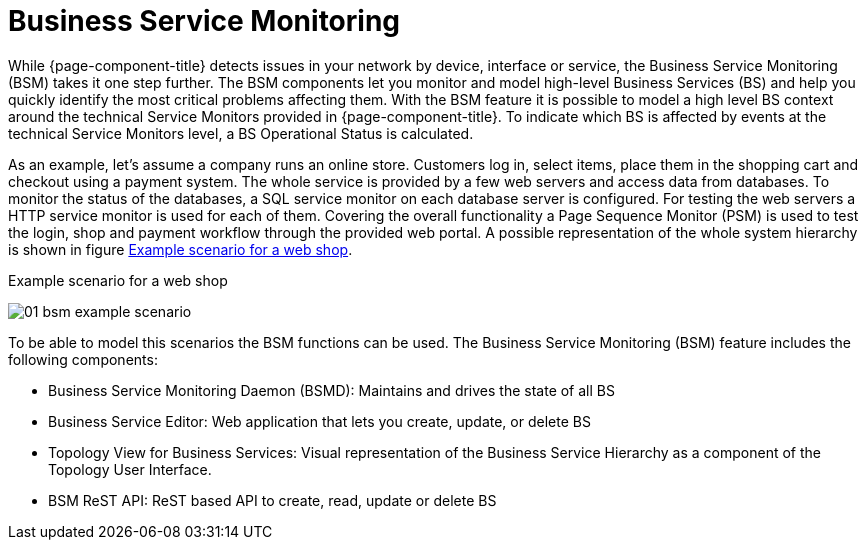 
[[ga-bsm-introduction]]
= Business Service Monitoring

While {page-component-title} detects issues in your network by device, interface or service, the Business Service Monitoring (BSM) takes it one step further.
The BSM components let you monitor and model high-level Business Services (BS) and help you quickly identify the most critical problems affecting them.
With the BSM feature it is possible to model a high level BS context around the technical Service Monitors provided in {page-component-title}.
To indicate which BS is affected by events at the technical Service Monitors level, a BS Operational Status is calculated.

As an example, let's assume a company runs an online store.
Customers log in, select items, place them in the shopping cart and checkout using a payment system.
The whole service is provided by a few web servers and access data from databases.
To monitor the status of the databases, a SQL service monitor on each database server is configured.
For testing the web servers a HTTP service monitor is used for each of them.
Covering the overall functionality a Page Sequence Monitor (PSM) is used to test the login, shop and payment workflow through the provided web portal.
A possible representation of the whole system hierarchy is shown in figure <<ga-bsm-example-web-shop, Example scenario for a web shop>>.

[[ga-bsm-example-web-shop]]
.Example scenario for a web shop
image:bsm/01_bsm-example-scenario.png[]

To be able to model this scenarios the BSM functions can be used.
The Business Service Monitoring (BSM) feature includes the following components:

* Business Service Monitoring Daemon (BSMD): Maintains and drives the state of all BS
* Business Service Editor: Web application that lets you create, update, or delete BS
* Topology View for Business Services: Visual representation of the Business Service Hierarchy as a component of the Topology User Interface.
* BSM ReST API: ReST based API to create, read, update or delete BS
